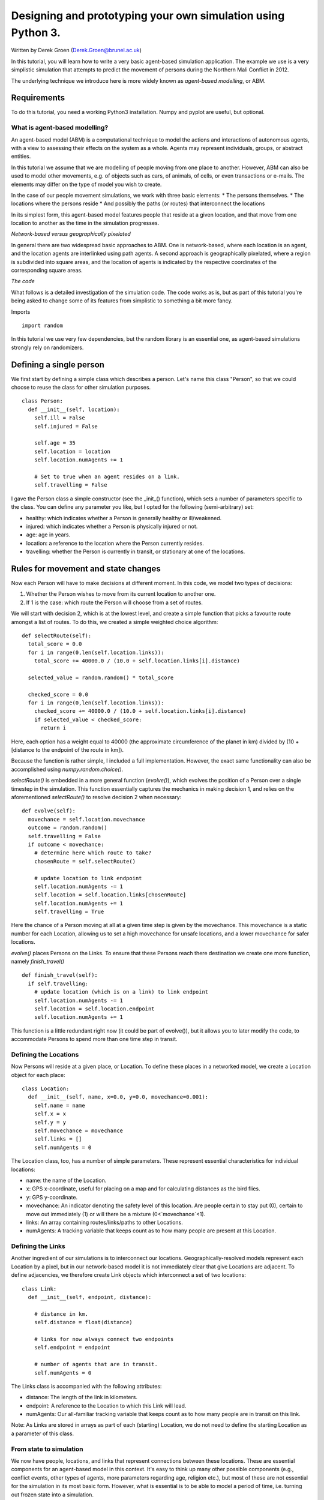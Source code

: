 
*************************************************************
Designing and prototyping your own simulation using Python 3.
*************************************************************

Written by Derek Groen (Derek.Groen@brunel.ac.uk)

In this tutorial, you will learn how to write a very basic agent-based simulation application. The example we use is a very simplistic simulation that attempts to predict the movement of persons during the Northern Mali Conflict in 2012.

The underlying technique we introduce here is more widely known as *agent-based modelling*, or ABM.

------------
Requirements
------------

To do this tutorial, you need a working Python3 installation. Numpy and pyplot are useful, but optional.

==============================
What is agent-based modelling?
==============================

An agent-based model (ABM) is a computational technique to model the actions and interactions of autonomous agents, with a view to assessing their effects on the system as a whole. Agents may represent individuals, groups, or abstract entities.

In this tutorial we assume that we are modelling of people moving from one place to another. However, ABM can also be used to model other movements, e.g. of objects such as cars, of animals, of cells, or even transactions or e-mails. The elements may differ on the type of model you wish to create.

In the case of our people movement simulations, we work with three basic elements:
* The persons themselves.
* The locations where the persons reside
* And possibly the paths (or routes) that interconnect the locations

In its simplest form, this agent-based model features people that reside at a
given location, and that move from one location to another as the time in the
simulation progresses.  

*Network-based versus geographically pixelated*

In general there are two widespread basic approaches to ABM. One is network-based, where each location is an agent, and the location agents are interlinked using path agents. A second approach is geographically pixelated, where a region is subdivided into square areas, and the location of agents is indicated by the respective coordinates of the corresponding square areas.  

*The code*

What follows is a detailed investigation of the simulation code. The code works
as is, but as part of this tutorial you're being asked to change some of its
features from simplistic to something a bit more fancy.  

Imports
::
  import random

In this tutorial we use very few dependencies, but the random library is an
essential one, as agent-based simulations strongly rely on randomizers.

------------------------
Defining a single person
------------------------

We first start by defining a simple class which describes a person. Let's name
this class "Person", so that we could choose to reuse the class for other
simulation purposes.
::
  class Person:
    def __init__(self, location):
      self.ill = False
      self.injured = False
  
      self.age = 35
      self.location = location
      self.location.numAgents += 1

      # Set to true when an agent resides on a link.
      self.travelling = False


I gave the Person class a simple constructor (see the _init_() function), which
sets a number of parameters specific to the class. You can define any parameter
you like, but I opted for the following (semi-arbitrary) set:

* healthy: which indicates whether a Person is generally healthy or ill/weakened.
* injured: which indicates whether a Person is physically injured or not.
* age: age in years.
* location: a reference to the location where the Person currently resides.
* travelling: whether the Person is currently in transit, or stationary at one of the locations.

------------------------------------
Rules for movement and state changes
------------------------------------

Now each Person will have to make decisions at different moment. In this code,
we model two types of decisions:

1. Whether the Person wishes to move from its current location to another one.
2. If 1 is the case: which route the Person will choose from a set of routes.

We will start with decision 2, which is at the lowest level, and create a
simple function that picks a favourite route amongst a list of routes. To do
this, we created a simple weighted choice algorithm:
::
  def selectRoute(self):        
    total_score = 0.0
    for i in range(0,len(self.location.links)):
      total_score += 40000.0 / (10.0 + self.location.links[i].distance)

    selected_value = random.random() * total_score

    checked_score = 0.0
    for i in range(0,len(self.location.links)):
      checked_score += 40000.0 / (10.0 + self.location.links[i].distance)
      if selected_value < checked_score:
        return i
    


Here, each option has a weight equal to 40000 (the approximate circumference of
the planet in km) divided by (10 + [distance to the endpoint of the route in
km]).

Because the function is rather simple, I included a full implementation.
However, the exact same functionality can also be accomplished using
`numpy.random.choice()`.

`selectRoute()` is embedded in a more general function (`evolve()`), which evolves
the position of a Person over a single timestep in the simulation. This
function essentially captures the mechanics in making decision 1, and relies on
the aforementioned `selectRoute()` to resolve decision 2 when necessary:
::
  def evolve(self):
    movechance = self.location.movechance
    outcome = random.random()
    self.travelling = False
    if outcome < movechance:
      # determine here which route to take?
      chosenRoute = self.selectRoute()

      # update location to link endpoint
      self.location.numAgents -= 1
      self.location = self.location.links[chosenRoute]
      self.location.numAgents += 1
      self.travelling = True


Here the chance of a Person moving at all at a given time step is given by the
movechance. This movechance is a static number for each Location, allowing us
to set a high movechance for unsafe locations, and a lower movechance for safer
locations.

`evolve()` places Persons on the Links. To ensure that these Persons reach there
destination we create one more function, namely `finish_travel()`
::
  def finish_travel(self):
    if self.travelling:
      # update location (which is on a link) to link endpoint
      self.location.numAgents -= 1
      self.location = self.location.endpoint
      self.location.numAgents += 1 

This function is a little redundant right now (it could be part of evolve()),
but it allows you to later modify the code, to accommodate Persons to spend more
than one time step in transit.

======================
Defining the Locations
======================

Now Persons will reside at a given place, or Location. To define these places
in a networked model, we create a Location object for each place:
::
  class Location:
    def __init__(self, name, x=0.0, y=0.0, movechance=0.001):
      self.name = name
      self.x = x
      self.y = y
      self.movechance = movechance
      self.links = []
      self.numAgents = 0


The Location class, too, has a number of simple parameters. These represent essential characteristics for individual locations:

* name: the name of the Location.
* x: GPS x-coordinate, useful for placing on a map and for calculating distances as the bird flies.
* y: GPS y-coordinate.
* movechance: An indicator denoting the safety level of this location. Are people certain to stay put (0), certain to move out immediately (1) or will there be a mixture (0<`movechance`<1).
* links: An array containing routes/links/paths to other Locations.
* numAgents: A tracking variable that keeps count as to how many people are present at this Location.

==================
Defining the Links
==================

Another ingredient of our simulations is to interconnect our locations.
Geographically-resolved models represent each Location by a pixel, but in our
network-based model it is not immediately clear that give Locations are
adjacent. To define adjacencies, we therefore create Link objects which
interconnect a set of two locations:
::
  class Link:
    def __init__(self, endpoint, distance):

      # distance in km.
      self.distance = float(distance)

      # links for now always connect two endpoints
      self.endpoint = endpoint

      # number of agents that are in transit.
      self.numAgents = 0   


The Links class is accompanied with the following attributes:

* distance: The length of the link in kilometers.
* endpoint: A reference to the Location to which this Link will lead.
* numAgents: Our all-familiar tracking variable that keeps count as to how many people are in transit on this link.

Note: As Links are stored in arrays as part of each (starting) Location, we do not need to define the starting Location as a parameter of this class.

========================
From state to simulation
========================

We now have people, locations, and links that represent connections between
these locations. These are essential components for an agent-based model in
this context. It's easy to think up many other possible components (e.g.,
conflict events, other types of agents, more parameters regarding age, religion
etc.), but most of these are not essential for the simulation in its most basic
form. However, what is essential is to be able to model a period of time, i.e.
turning out frozen state into a simulation.

To accomplish this, we create an Ecosystem class, which stores the full state
(Locations, Links and Persons), and which is able to evolve them in time. We
define the class as follows:
::
  class Ecosystem:
    def __init__(self):
      self.locations = []
      self.locationNames = []
      self.agents = []
      self.time = 0


The Ecosystem class has the following attributes:

* locations: Contains all the locations in our system.
* locationNames: A shorthand list of the names of the respective locations in our system, to make it easier to write diagnostic information.
* agents: A list of all the agents in our system.
* time: Basically a clock, which contains the number of time steps that have been taken.

Next, we need a function that adds locations to the Ecosystem:
::
  def addLocation(self, name, x="0.0", y="0.0", movechance=0.1):
    l = Location(name, x, y, movechance)
    self.locations.append(l)
    self.locationNames.append(l.name)
    return l


...a function that adds Agents to the Ecosystem:
::
  def addAgent(self, location):
    self.agents.append(Person(location))


...and a function that adds Links to the Ecosystem:
::
  def linkUp(self, endpoint1, endpoint2, distance="1.0"):
    """ Creates a link between two endpoint locations
    """
    endpoint1_index = 0
    endpoint2_index = 0
    for i in range(0, len(self.locationNames)):
      if(self.locationNames[i] == endpoint1):
        endpoint1_index = i
      if(self.locationNames[i] == endpoint2):
        endpoint2_index = i


    self.locations[endpoint1_index].links.append( Link(self.locations[endpoint2_index], distance) )
    self.locations[endpoint2_index].links.append( Link(self.locations[endpoint1_index], distance) )


Crucially, we want to evolve the system in time. This is actually done using the following function:
::
  def doTimeStep(self):
    #update agent locations
    for a in self.agents:
      a.evolve()

    for a in self.agents:
      a.finish_travel()

    #update link properties

    self.time += 1


Lastly, we add two functions to aid us in writing out some results.
::
  def numAgents(self):
    return len(self.agents)

  def printInfo(self):

    print("Time: ", self.time, ", # of agents: ", len(self.agents))
    for l in self.locations:
      print(l.name, l.numAgents)


=============================================
Creating and running a Agent-based Simulation
=============================================

We have now created all the essential classes to perform an agent-based
simulation. Here we describe how you can construct and run a simple ABM
simulation. We start off by creating an Ecosystem, and creating a location graph with six locations in it.
The location graph will roughly look like this:

.. image:: figures/locations.png

And the source code required to add the locations for this involves:
::
  if __name__ == "__main__":
    print("A first ABM implementation")

    e = Ecosystem()

    l1 = e.addLocation("Source1",x=20,y=0)
    l2 = e.addLocation("Source2",x=10,y=10)
    l3 = e.addLocation("Transit1",x=10,y=0)
    l4 = e.addLocation("Transit2",x=20,y=10)
    l5 = e.addLocation("Sink1",x=30,y=0)
    l6 = e.addLocation("Sink2",x=0,y=10)

Next, we establish two paths, each of which connects the source location to one
of the two sink locations. As a test, we specify one of the paths to have a
length of 10 kilometers, and one to have a length of 5 kilometers:
::
    e.linkUp("Source1","Transit1","10.0")
    e.linkUp("Source1","Transit2","5.0")
    e.linkUp("Source2","Transit1","10.0")
    e.linkUp("Source2","Transit2","5.0")
    e.linkUp("Transit1","Sink1","20.0")
    e.linkUp("Transit2","Sink2","20.0")


With the location and links in place, we can now insert a hundred agents in the
source location l1. To do that, we use the addAgent() function a hundred times.
::
    for i in range(0,100):
      e.addAgent(location=l1)


With all the agents in place, we can now proceed to run the simulation. We run
the simulation for a duration of 10 time steps, and we print basic diagnostic
information after each time step:
::
    duration=10
    for t in range(0,duration):
      e.doTimeStep()
      e.printInfo()


...and with that all in place, you have just established your first working ABM
model!
